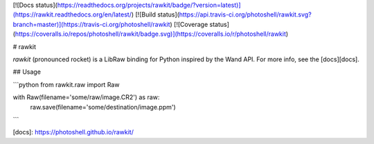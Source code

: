 [![Docs status](https://readthedocs.org/projects/rawkit/badge/?version=latest)](https://rawkit.readthedocs.org/en/latest/)
[![Build status](https://api.travis-ci.org/photoshell/rawkit.svg?branch=master)](https://travis-ci.org/photoshell/rawkit)
[![Coverage status](https://coveralls.io/repos/photoshell/rawkit/badge.svg)](https://coveralls.io/r/photoshell/rawkit)

# rawkit

`rawkit` (pronounced rocket) is a LibRaw binding for Python inspired by the
Wand API. For more info, see the [docs][docs].

## Usage

```python
from rawkit.raw import Raw

with Raw(filename='some/raw/image.CR2') as raw:
	raw.save(filename='some/destination/image.ppm')
```

[docs]: https://photoshell.github.io/rawkit/


